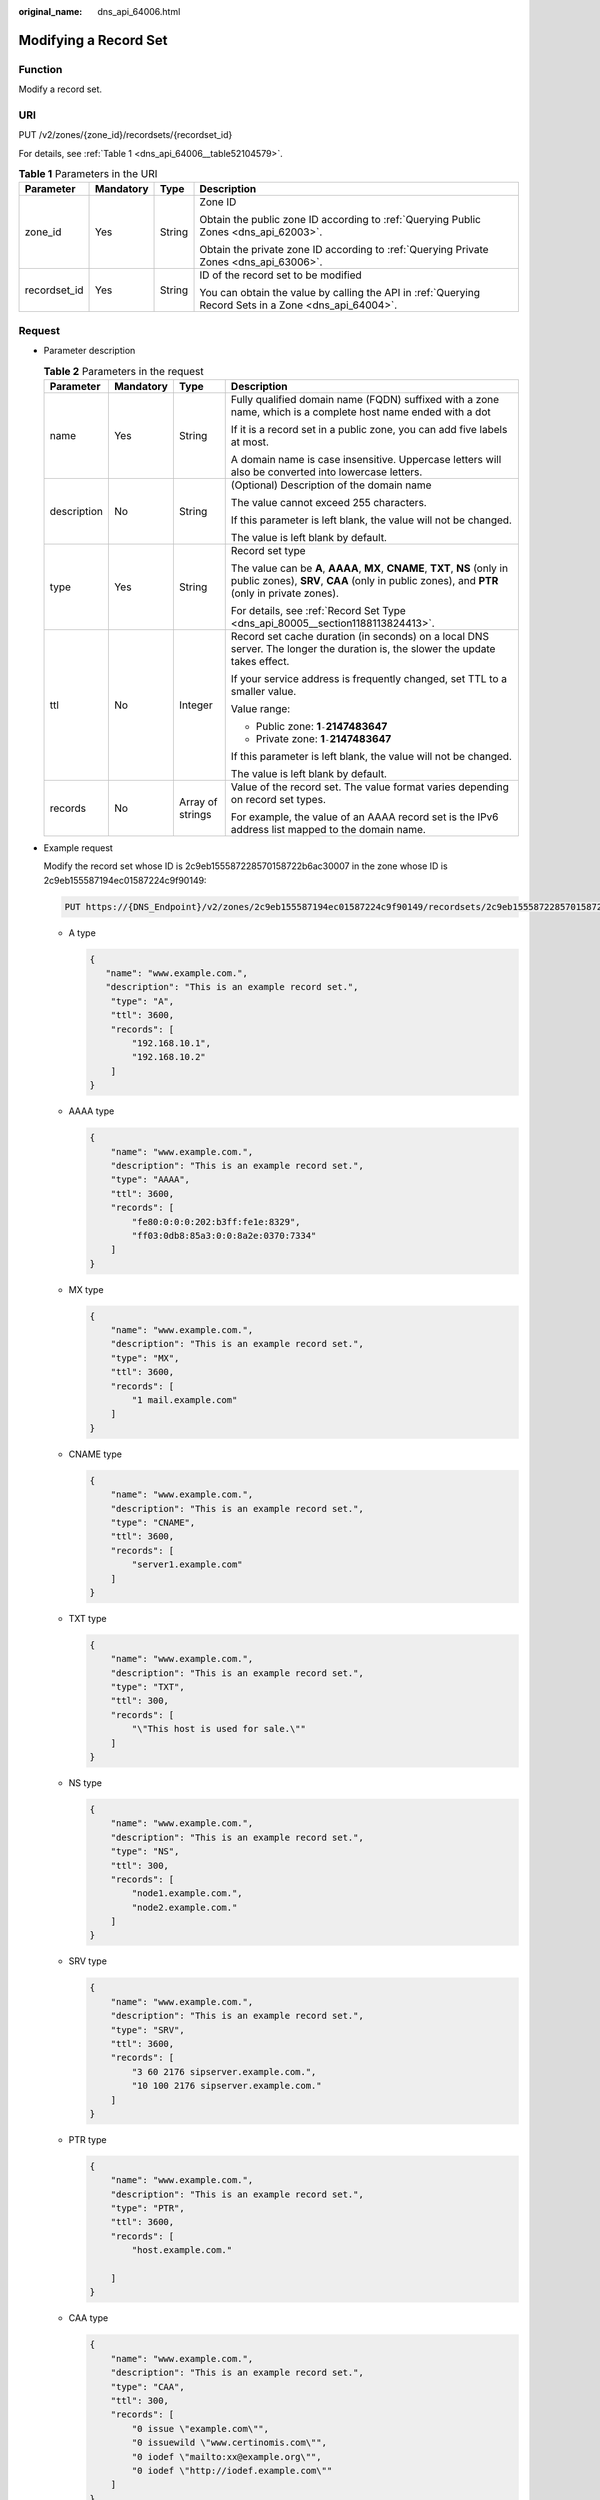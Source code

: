 :original_name: dns_api_64006.html

.. _dns_api_64006:

Modifying a Record Set
======================

Function
--------

Modify a record set.

URI
---

PUT /v2/zones/{zone_id}/recordsets/{recordset_id}

For details, see :ref:`Table 1 <dns_api_64006__table52104579>`.

.. _dns_api_64006__table52104579:

.. table:: **Table 1** Parameters in the URI

   +-----------------+-----------------+-----------------+-------------------------------------------------------------------------------------------------------+
   | Parameter       | Mandatory       | Type            | Description                                                                                           |
   +=================+=================+=================+=======================================================================================================+
   | zone_id         | Yes             | String          | Zone ID                                                                                               |
   |                 |                 |                 |                                                                                                       |
   |                 |                 |                 | Obtain the public zone ID according to :ref:`Querying Public Zones <dns_api_62003>`.                  |
   |                 |                 |                 |                                                                                                       |
   |                 |                 |                 | Obtain the private zone ID according to :ref:`Querying Private Zones <dns_api_63006>`.                |
   +-----------------+-----------------+-----------------+-------------------------------------------------------------------------------------------------------+
   | recordset_id    | Yes             | String          | ID of the record set to be modified                                                                   |
   |                 |                 |                 |                                                                                                       |
   |                 |                 |                 | You can obtain the value by calling the API in :ref:`Querying Record Sets in a Zone <dns_api_64004>`. |
   +-----------------+-----------------+-----------------+-------------------------------------------------------------------------------------------------------+

Request
-------

-  Parameter description

   .. table:: **Table 2** Parameters in the request

      +-----------------+-----------------+------------------+----------------------------------------------------------------------------------------------------------------------------------------------------------------------------+
      | Parameter       | Mandatory       | Type             | Description                                                                                                                                                                |
      +=================+=================+==================+============================================================================================================================================================================+
      | name            | Yes             | String           | Fully qualified domain name (FQDN) suffixed with a zone name, which is a complete host name ended with a dot                                                               |
      |                 |                 |                  |                                                                                                                                                                            |
      |                 |                 |                  | If it is a record set in a public zone, you can add five labels at most.                                                                                                   |
      |                 |                 |                  |                                                                                                                                                                            |
      |                 |                 |                  | A domain name is case insensitive. Uppercase letters will also be converted into lowercase letters.                                                                        |
      +-----------------+-----------------+------------------+----------------------------------------------------------------------------------------------------------------------------------------------------------------------------+
      | description     | No              | String           | (Optional) Description of the domain name                                                                                                                                  |
      |                 |                 |                  |                                                                                                                                                                            |
      |                 |                 |                  | The value cannot exceed 255 characters.                                                                                                                                    |
      |                 |                 |                  |                                                                                                                                                                            |
      |                 |                 |                  | If this parameter is left blank, the value will not be changed.                                                                                                            |
      |                 |                 |                  |                                                                                                                                                                            |
      |                 |                 |                  | The value is left blank by default.                                                                                                                                        |
      +-----------------+-----------------+------------------+----------------------------------------------------------------------------------------------------------------------------------------------------------------------------+
      | type            | Yes             | String           | Record set type                                                                                                                                                            |
      |                 |                 |                  |                                                                                                                                                                            |
      |                 |                 |                  | The value can be **A**, **AAAA**, **MX**, **CNAME**, **TXT**, **NS** (only in public zones), **SRV**, **CAA** (only in public zones), and **PTR** (only in private zones). |
      |                 |                 |                  |                                                                                                                                                                            |
      |                 |                 |                  | For details, see :ref:`Record Set Type <dns_api_80005__section1188113824413>`.                                                                                             |
      +-----------------+-----------------+------------------+----------------------------------------------------------------------------------------------------------------------------------------------------------------------------+
      | ttl             | No              | Integer          | Record set cache duration (in seconds) on a local DNS server. The longer the duration is, the slower the update takes effect.                                              |
      |                 |                 |                  |                                                                                                                                                                            |
      |                 |                 |                  | If your service address is frequently changed, set TTL to a smaller value.                                                                                                 |
      |                 |                 |                  |                                                                                                                                                                            |
      |                 |                 |                  | Value range:                                                                                                                                                               |
      |                 |                 |                  |                                                                                                                                                                            |
      |                 |                 |                  | -  Public zone: **1**\ ``-``\ **2147483647**                                                                                                                               |
      |                 |                 |                  | -  Private zone: **1**\ ``-``\ **2147483647**                                                                                                                              |
      |                 |                 |                  |                                                                                                                                                                            |
      |                 |                 |                  | If this parameter is left blank, the value will not be changed.                                                                                                            |
      |                 |                 |                  |                                                                                                                                                                            |
      |                 |                 |                  | The value is left blank by default.                                                                                                                                        |
      +-----------------+-----------------+------------------+----------------------------------------------------------------------------------------------------------------------------------------------------------------------------+
      | records         | No              | Array of strings | Value of the record set. The value format varies depending on record set types.                                                                                            |
      |                 |                 |                  |                                                                                                                                                                            |
      |                 |                 |                  | For example, the value of an AAAA record set is the IPv6 address list mapped to the domain name.                                                                           |
      +-----------------+-----------------+------------------+----------------------------------------------------------------------------------------------------------------------------------------------------------------------------+

-  Example request

   Modify the record set whose ID is 2c9eb155587228570158722b6ac30007 in the zone whose ID is 2c9eb155587194ec01587224c9f90149:

   .. code-block:: text

      PUT https://{DNS_Endpoint}/v2/zones/2c9eb155587194ec01587224c9f90149/recordsets/2c9eb155587228570158722b6ac30007

   -  A type

      .. code-block::

         {
            "name": "www.example.com.",
            "description": "This is an example record set.",
             "type": "A",
             "ttl": 3600,
             "records": [
                 "192.168.10.1",
                 "192.168.10.2"
             ]
         }

   -  AAAA type

      .. code-block::

         {
             "name": "www.example.com.",
             "description": "This is an example record set.",
             "type": "AAAA",
             "ttl": 3600,
             "records": [
                 "fe80:0:0:0:202:b3ff:fe1e:8329",
                 "ff03:0db8:85a3:0:0:8a2e:0370:7334"
             ]
         }

   -  MX type

      .. code-block::

         {
             "name": "www.example.com.",
             "description": "This is an example record set.",
             "type": "MX",
             "ttl": 3600,
             "records": [
                 "1 mail.example.com"
             ]
         }

   -  CNAME type

      .. code-block::

         {
             "name": "www.example.com.",
             "description": "This is an example record set.",
             "type": "CNAME",
             "ttl": 3600,
             "records": [
                 "server1.example.com"
             ]
         }

   -  TXT type

      .. code-block::

         {
             "name": "www.example.com.",
             "description": "This is an example record set.",
             "type": "TXT",
             "ttl": 300,
             "records": [
                 "\"This host is used for sale.\""
             ]
         }

   -  NS type

      .. code-block::

         {
             "name": "www.example.com.",
             "description": "This is an example record set.",
             "type": "NS",
             "ttl": 300,
             "records": [
                 "node1.example.com.",
                 "node2.example.com."
             ]
         }

   -  SRV type

      .. code-block::

         {
             "name": "www.example.com.",
             "description": "This is an example record set.",
             "type": "SRV",
             "ttl": 3600,
             "records": [
                 "3 60 2176 sipserver.example.com.",
                 "10 100 2176 sipserver.example.com."
             ]
         }

   -  PTR type

      .. code-block::

         {
             "name": "www.example.com.",
             "description": "This is an example record set.",
             "type": "PTR",
             "ttl": 3600,
             "records": [
                 "host.example.com."

             ]
         }

   -  CAA type

      .. code-block::

         {
             "name": "www.example.com.",
             "description": "This is an example record set.",
             "type": "CAA",
             "ttl": 300,
             "records": [
                 "0 issue \"example.com\"",
                 "0 issuewild \"www.certinomis.com\"",
                 "0 iodef \"mailto:xx@example.org\"",
                 "0 iodef \"http://iodef.example.com\""
             ]
         }

Response
--------

-  Parameter description

   .. table:: **Table 3** Parameters in the response

      +-----------------------+-----------------------+----------------------------------------------------------------------------------------------------------------------------------------------------------------------------+
      | Parameter             | Type                  | Description                                                                                                                                                                |
      +=======================+=======================+============================================================================================================================================================================+
      | id                    | String                | Record set ID                                                                                                                                                              |
      +-----------------------+-----------------------+----------------------------------------------------------------------------------------------------------------------------------------------------------------------------+
      | name                  | String                | Record set name                                                                                                                                                            |
      +-----------------------+-----------------------+----------------------------------------------------------------------------------------------------------------------------------------------------------------------------+
      | description           | String                | Record set description                                                                                                                                                     |
      +-----------------------+-----------------------+----------------------------------------------------------------------------------------------------------------------------------------------------------------------------+
      | zone_id               | String                | Zone ID of the record set                                                                                                                                                  |
      +-----------------------+-----------------------+----------------------------------------------------------------------------------------------------------------------------------------------------------------------------+
      | zone_name             | String                | Zone name of the record set                                                                                                                                                |
      +-----------------------+-----------------------+----------------------------------------------------------------------------------------------------------------------------------------------------------------------------+
      | type                  | String                | Record set type                                                                                                                                                            |
      |                       |                       |                                                                                                                                                                            |
      |                       |                       | The value can be **A**, **AAAA**, **MX**, **CNAME**, **TXT**, **NS** (only in public zones), **SRV**, **CAA** (only in public zones), and **PTR** (only in private zones). |
      |                       |                       |                                                                                                                                                                            |
      |                       |                       | For details, see :ref:`Record Set Type <dns_api_80005__section1188113824413>`.                                                                                             |
      +-----------------------+-----------------------+----------------------------------------------------------------------------------------------------------------------------------------------------------------------------+
      | ttl                   | Integer               | Record set cache duration (in seconds) on a local DNS server. The longer the duration is, the slower the update takes effect.                                              |
      |                       |                       |                                                                                                                                                                            |
      |                       |                       | If your service address is frequently changed, set TTL to a smaller value.                                                                                                 |
      |                       |                       |                                                                                                                                                                            |
      |                       |                       | Value range:                                                                                                                                                               |
      |                       |                       |                                                                                                                                                                            |
      |                       |                       | -  Public zone: **1**\ ``-``\ **2147483647**                                                                                                                               |
      |                       |                       | -  Private zone: **1**\ ``-``\ **2147483647**                                                                                                                              |
      |                       |                       |                                                                                                                                                                            |
      |                       |                       | The default value is **300**.                                                                                                                                              |
      +-----------------------+-----------------------+----------------------------------------------------------------------------------------------------------------------------------------------------------------------------+
      | records               | Array of strings      | Record set value                                                                                                                                                           |
      +-----------------------+-----------------------+----------------------------------------------------------------------------------------------------------------------------------------------------------------------------+
      | create_at             | String                | Time when the record set was created                                                                                                                                       |
      |                       |                       |                                                                                                                                                                            |
      |                       |                       | The value format is yyyy-MM-dd'T'HH:mm:ss.SSS.                                                                                                                             |
      +-----------------------+-----------------------+----------------------------------------------------------------------------------------------------------------------------------------------------------------------------+
      | update_at             | String                | Time when the record set was updated                                                                                                                                       |
      |                       |                       |                                                                                                                                                                            |
      |                       |                       | The value format is yyyy-MM-dd'T'HH:mm:ss.SSS.                                                                                                                             |
      +-----------------------+-----------------------+----------------------------------------------------------------------------------------------------------------------------------------------------------------------------+
      | status                | String                | Resource status                                                                                                                                                            |
      |                       |                       |                                                                                                                                                                            |
      |                       |                       | For details, see :ref:`Resource Status <dns_api_80005__section33673592114748>`.                                                                                            |
      +-----------------------+-----------------------+----------------------------------------------------------------------------------------------------------------------------------------------------------------------------+
      | default               | Boolean               | Whether the record set is created by default. A default record set cannot be deleted.                                                                                      |
      +-----------------------+-----------------------+----------------------------------------------------------------------------------------------------------------------------------------------------------------------------+
      | project_id            | String                | Project ID of the record set                                                                                                                                               |
      +-----------------------+-----------------------+----------------------------------------------------------------------------------------------------------------------------------------------------------------------------+
      | links                 | Object                | Link to the current resource or other related resources. When a response is broken into pages, a **next** link is provided to retrieve all results.                        |
      |                       |                       |                                                                                                                                                                            |
      |                       |                       | For details, see :ref:`Table 4 <dns_api_64006__table354521744216>`.                                                                                                        |
      +-----------------------+-----------------------+----------------------------------------------------------------------------------------------------------------------------------------------------------------------------+

   .. _dns_api_64006__table354521744216:

   .. table:: **Table 4** Parameters in the **links** field

      ========= ====== ============================
      Parameter Type   Description
      ========= ====== ============================
      self      String Link to the current resource
      next      String Link to the next page
      ========= ====== ============================

-  Example response

   .. code-block::

      {
          "id": "2c9eb155587228570158722b6ac30007",
          "name": "www.example.com.",
          "description": "This is an example record set.",
          "type": "A",
          "ttl": 3600,
          "records": [
              "192.168.10.1",
              "192.168.10.2"
          ],
          "status": "PENDING_UPDATE",
          "links": {
              "self": "https://Endpoint/v2/zones/2c9eb155587194ec01587224c9f90149/recordsets/2c9eb155587228570158722b6ac30007"
          },
          "zone_id": "2c9eb155587194ec01587224c9f90149",
          "zone_name": "example.com.",
          "create_at": "2016-11-17T12:03:17.827",
          "update_at": "2016-11-17T12:56:03.827",
          "default": false,
          "project_id": "e55c6f3dc4e34c9f86353b664ae0e70c"
      }

Returned Value
--------------

If a 2xx status code is returned, for example, 200, 202, or 204, the request is successful.

For details, see :ref:`Status Code <dns_api_80002>`.
